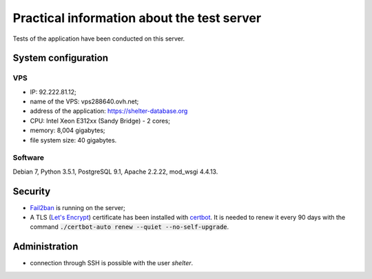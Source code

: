 Practical information about the test server
===========================================

Tests of the application have been conducted on this server.

System configuration
--------------------

VPS
'''

* IP: 92.222.81.12;
* name of the VPS: vps288640.ovh.net;
* address of the application: https://shelter-database.org
* CPU: Intel Xeon E312xx (Sandy Bridge) - 2 cores;
* memory: 8,004 gigabytes;
* file system size: 40 gigabytes.

Software
''''''''

Debian 7, Python 3.5.1, PostgreSQL 9.1, Apache 2.2.22, mod_wsgi 4.4.13.


Security
--------

* `Fail2ban <http://www.fail2ban.org>`_ is running on the server;
* A TLS (`Let's Encrypt <https://letsencrypt.org/>`_) certificate has been
  installed with `certbot <https://certbot.eff.org/>`_. It is needed to renew
  it every 90 days with the command
  :code:`./certbot-auto renew --quiet --no-self-upgrade`.

Administration
---------------

* connection through SSH is possible with the user *shelter*.
